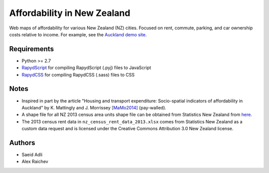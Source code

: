 Affordability in New Zealand 
********************************
Web maps of affordability for various New Zealand (NZ) cities.
Focused on rent, commute, parking, and car ownership costs relative to income.
For example, see the `Auckland demo site <https://rawgithub.com/araichev/nz_affordability_maps/master/auckland/index.html>`_.

Requirements
============
- Python >= 2.7
- `RapydScript <https://bitbucket.org/pyjeon/rapydscript>`_ for compiling RapydScript (.pyj) files to JavaScript
- `RapydCSS <https://bitbucket.org/pyjeon/rapydcss>`_ for compiling RapydCSS (.sass) files to CSS

Notes
========
- Inspired in part by the article "Housing and transport expenditure: Socio-spatial indicators of affordability in Auckland" by K. Mattingly and J. Morrissey `[MaMo2014] <http://www.sciencedirect.com/science/article/pii/S0264275114000134>`_ (pay-walled).
- A shape file for all NZ 2013 census area units shape file can be obtained from Statistics New Zealand from `here <http://www.stats.govt.nz/browse_for_stats/people_and_communities/Geographic-areas/digital-boundary-files.aspx>`_.
- The 2013 census rent data in ``nz_census_rent_data_2013.xlsx`` comes from Statistics New Zealand as a custom data request and is licensed under the Creative Commons Attribution 3.0 New Zealand license.

Authors
========
- Saeid Adli
- Alex Raichev